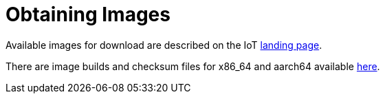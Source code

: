= Obtaining Images

Available images for download are described on the IoT https://iot.fedoraproject.org[landing page].

There are image builds and checksum files for x86_64 and aarch64 available https://download.fedoraproject.org/pub/alt/iot/[here]. 


